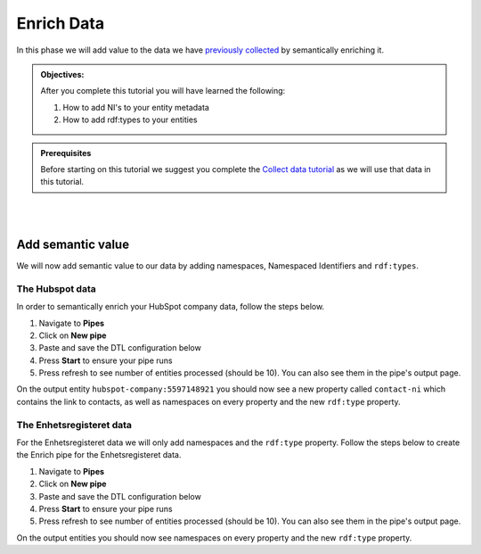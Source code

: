 .. _tutorial_getting_started_enrich:

Enrich Data
===========

In this phase we will add value to the data we have `previously collected <tutorial-getting-started-collect>`_ by semantically enriching it.

.. admonition::  Objectives:

    After you complete this tutorial you will have learned the following:

    #. How to add NI's to your entity metadata
    #. How to add rdf:types to your entities

.. admonition:: Prerequisites

  Before starting on this tutorial we suggest you complete the `Collect data tutorial <tutorial-getting-started-collect>`_ as we will use that data in this tutorial.

|
|


Add semantic value
^^^^^^^^^^^^^^^^^^
We will now add semantic value to our data by adding namespaces, Namespaced Identifiers and ``rdf:types``.

The Hubspot data
****************
In order to semantically enrich your HubSpot company data, follow the steps below. 

#. Navigate to **Pipes**
#. Click on **New pipe**
#. Paste and save the DTL configuration below
#. Press **Start** to ensure your pipe runs 
#. Press refresh to see number of entities processed (should be 10). You can also see them in the pipe's output page. 

.. code-block:: json
  :linenos:
  
    {
      "_id": "hubspot-company-enrich",
      "type": "pipe",
      "source": {
        "type": "dataset",
        "dataset": "hubspot-company-collect"
      },
      "transform": {
        "type": "dtl",
        "rules": {
          "default": [
            ["copy", "*"],
            ["merge",
              ["apply", "contacts-ni", "_S.associations.contacts.results"]
            ],
            ["add", "rdf:type",
              ["ni", "hubspot:company"]
            ]
          ],
          "contacts-ni": [
            ["filter",
              ["eq", "_S.type", "company_to_contact"]
            ],
            ["add", "contact-ni",
              ["ni", "hubspot-contact", "_S.id"]
            ]
          ]
        }
      },
      "add_namespaces": true,
      "namespaces": {
        "identity": "hubspot-company",
        "property": "hubspot-company"
      }
    }


On the output entity ``hubspot-company:5597148921`` you should now see a new property called ``contact-ni`` which contains the link to contacts, as well as namespaces on every property and the new ``rdf:type`` property.

The Enhetsregisteret data
*************************
For the Enhetsregisteret data we will only add namespaces and the ``rdf:type`` property. Follow the steps below to create the Enrich pipe for the Enhetsregisteret data.

#. Navigate to **Pipes**
#. Click on **New pipe**
#. Paste and save the DTL configuration below
#. Press **Start** to ensure your pipe runs 
#. Press refresh to see number of entities processed (should be 10). You can also see them in the pipe's output page. 

.. code-block:: json
  :linenos:
  
    {
      "_id": "enhetsregisteret-company-enrich",
      "type": "pipe",
      "source": {
        "type": "dataset",
        "dataset": "enhetsregisteret-company-collect"
      },
      "transform": {
        "type": "dtl",
        "rules": {
          "default": [
            ["copy", "*"],
            ["add", "rdf:type",
              ["ni", "enhetsregisteret:company"]
            ]
          ]
        }
      },
      "add_namespaces": true,
      "namespaces": {
        "identity": "enhetsregisteret-company",
        "property": "enhetsregisteret-company"
      }
    }


On the output entities you should now see namespaces on every property and the new ``rdf:type`` property.

..
    To learn more about semantic enrichment in Sesam, see the Learn section Enrich